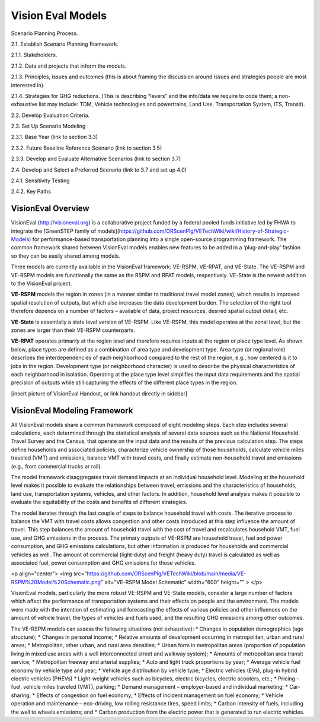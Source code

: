 .. _topics-models:


Vision Eval Models
***********************

Scenario Planning Process.

2.1. Establish Scenario Planning Framework.

2.1.1. Stakeholders.

2.1.2. Data and projects that inform the models.

2.1.3. Principles, issues and outcomes (this is about framing the discussion around issues and strategies people are most interested in).

2.1.4. Strategies for GHG reductions. (This is describing “levers” and the info/data we require to code them; a non-exhaustive list may include: TDM, Vehicle technologies and powertrains, Land Use, Transportation System, ITS, Transit).

2.2. Develop Evaluation Criteria.

2.3. Set Up Scenario Modeling

2.3.1. Base Year (link to section 3.3)

2.3.2. Future Baseline Reference Scenario (link to section 3.5)

2.3.3. Develop and Evaluate Alternative Scenarios (link to section 3.7)

2.4. Develop and Select a Preferred Scenario (link to 3.7 and set up 4.0)

2.4.1. Sensitivity Testing

2.4.2. Key Paths




VisionEval Overview
==========================

VisionEval (http://visioneval.org) is a collaborative project funded by a federal pooled funds initiative led by FHWA to integrate the [GreenSTEP family of models](https://github.com/ORScenPlg/VETechWiki/wiki/History-of-Strategic-Models) for performance-based transportation planning into a single open-source programming framework. The common framework shared between VisionEval models enables new features to be added in a ‘plug-and-play’ fashion so they can be easily shared among models.

Three models are currently available in the VisionEval framework: VE-RSPM, VE-RPAT, and VE-State. The VE-RSPM and VE-RSPM models are functionally the same as the RSPM and RPAT models, respectively.  VE-State is the newest addition to the VisionEval project. 

**VE-RSPM** models the region in zones (in a manner similar to traditional travel model zones), which results in improved spatial resolution of outputs, but which also increases the data development burden. The selection of the right tool therefore depends on a number of factors – available of data, project resources, desired spatial output detail, etc. 

**VE-State** is essentially a state level version of VE-RSPM. Like VE-RSPM, this model operates at the zonal level, but the zones are larger than their VE-RSPM counterparts.

**VE-RPAT** operates primarily at the region level and therefore requires inputs at the region or place type level. As shown below, place types are defined as a combination of area type and development type. Area type (or regional role) describes the interdependencies of each neighborhood compared to the rest of the region, e.g., how centered is it to jobs in the region. Development type (or neighborhood character) is used to describe the physical characteristics of each neighborhood in isolation. Operating at the place type level simplifies the input data requirements and the spatial precision of outputs while still capturing the effects of the different place types in the region. 

[insert picture of VisionEval Handout, or link handout directly in sidebar]

VisionEval Modeling Framework
===============================

All VisionEval models share a common framework composed of eight modeling steps. Each step includes several calculations, each determined through the statistical analysis of several data sources such as the National Household Travel Survey and the Census, that operate on the input data and the results of the previous calculation step. The steps define households and associated policies, characterize vehicle ownership of those households, calculate vehicle miles traveled (VMT) and emissions, balance VMT with travel costs, and finally estimate non-household travel and emissions (e.g., from commercial trucks or rail).

The model framework disaggregates travel demand impacts at an individual household level. Modeling at the household level makes it possible to evaluate the relationships between travel, emissions and the characteristics of households, land use, transportation systems, vehicles, and other factors. In addition, household level analysis makes it possible to evaluate the equitability of the costs and benefits of different strategies.

The model iterates through the last couple of steps to balance household travel with costs. The iterative process to balance the VMT with travel costs allows congestion and other costs introduced at this step influence the amount of travel. This step balances the amount of household travel with the cost of travel and recalculates household VMT, fuel use, and GHG emissions in the process. The primary outputs of VE-RSPM are household travel, fuel and power consumption, and GHG emissions calculations, but other information is produced for households and commercial vehicles as well. The amount of commercial (light‐duty) and freight (heavy duty) travel is calculated as well as associated fuel, power consumption and GHG emissions for those vehicles.

<p align="center">
<img src="https://github.com/ORScenPlg/VETechWiki/blob/main/media/VE-RSPM%20Model%20Schematic.png" alt="VE-RSPM Model Schematic" width="600" height="" >
</p>

VisionEval models, particularly the more robust VE-RSPM and VE-State models, consider a large number of factors which affect the performance of transportation systems and their effects on people and the environment. The models were made with the intention of estimating and forecasting the effects of various policies and other influences on the amount of vehicle travel, the types of vehicles and fuels used, and the resulting GHG emissions among other outcomes.

The VE-RSPM models can assess the following situations (not exhaustive):
* Changes in population demographics (age structure);
* Changes in personal income;
* Relative amounts of development occurring in metropolitan, urban and rural areas;
* Metropolitan, other urban, and rural area densities;
* Urban form in metropolitan areas (proportion of population living in mixed use areas with a well interconnected street and walkway system);
* Amounts of metropolitan area transit service;
* Metropolitan freeway and arterial supplies;
* Auto and light truck proportions by year;
* Average vehicle fuel economy by vehicle type and year;
* Vehicle age distribution by vehicle type;
* Electric vehicles (EVs), plug-in hybrid electric vehicles (PHEVs)
* Light-weight vehicles such as bicycles, electric bicycles, electric scooters, etc.;
* Pricing – fuel, vehicle miles traveled (VMT), parking;
* Demand management – employer-based and individual marketing;
* Car-sharing;
* Effects of congestion on fuel economy;
* Effects of incident management on fuel economy;
* Vehicle operation and maintenance – eco-driving, low rolling resistance tires, speed limits;
* Carbon intensity of fuels, including the well to wheels emissions; and
* Carbon production from the electric power that is generated to run electric vehicles.
